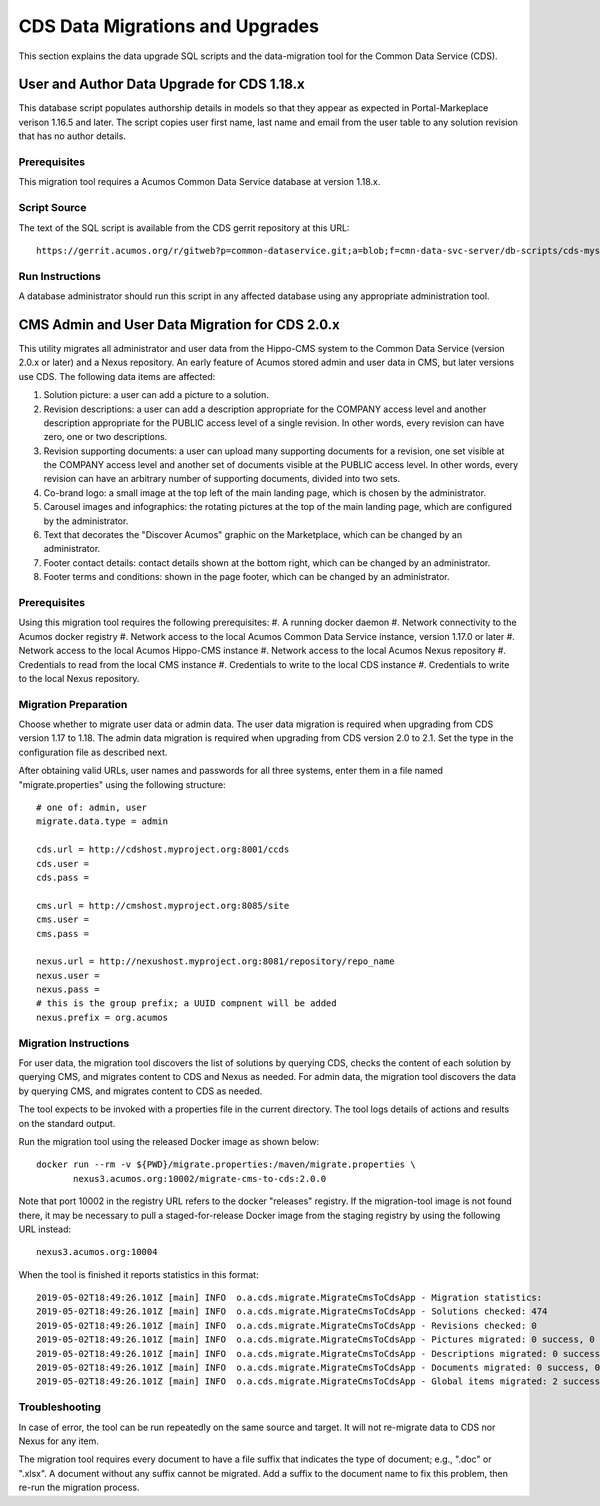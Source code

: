 .. ===============LICENSE_START=======================================================
.. Acumos CC-BY-4.0
.. ===================================================================================
.. Copyright (C) 2017 AT&T Intellectual Property & Tech Mahindra. All rights reserved.
.. ===================================================================================
.. This Acumos documentation file is distributed by AT&T and Tech Mahindra
.. under the Creative Commons Attribution 4.0 International License (the "License");
.. you may not use this file except in compliance with the License.
.. You may obtain a copy of the License at
..
.. http://creativecommons.org/licenses/by/4.0
..
.. This file is distributed on an "AS IS" BASIS,
.. WITHOUT WARRANTIES OR CONDITIONS OF ANY KIND, either express or implied.
.. See the License for the specific language governing permissions and
.. limitations under the License.
.. ===============LICENSE_END=========================================================

================================
CDS Data Migrations and Upgrades
================================

This section explains the data upgrade SQL scripts and the data-migration tool
for the Common Data Service (CDS).


User and Author Data Upgrade for CDS 1.18.x
-------------------------------------------

This database script populates authorship details in models so that
they appear as expected in Portal-Markeplace verison 1.16.5 and later.
The script copies user first name, last name and email from the user
table to any solution revision that has no author details.

Prerequisites
~~~~~~~~~~~~~

This migration tool requires a Acumos Common Data Service database at
version 1.18.x.

Script Source
~~~~~~~~~~~~~

The text of the SQL script is available from the CDS gerrit repository at this URL::

    https://gerrit.acumos.org/r/gitweb?p=common-dataservice.git;a=blob;f=cmn-data-svc-server/db-scripts/cds-mysql-copy-user-author-1.18.sql

Run Instructions
~~~~~~~~~~~~~~~~

A database administrator should run this script in any affected
database using any appropriate administration tool.


CMS Admin and User Data Migration for CDS 2.0.x
-----------------------------------------------

This utility migrates all administrator and user data from the Hippo-CMS
system to the Common Data Service (version 2.0.x or later) and a Nexus
repository.  An early feature of Acumos stored admin and user data in CMS,
but later versions use CDS.  The following data items are affected:

#. Solution picture: a user can add a picture to a solution.
#. Revision descriptions: a user can add a description appropriate for
   the COMPANY access level and another description appropriate for the
   PUBLIC access level of a single revision. In other words, every
   revision can have zero, one or two descriptions.
#. Revision supporting documents: a user can upload many supporting
   documents for a revision, one set visible at the COMPANY access
   level and another set of documents visible at the PUBLIC access
   level. In other words, every revision can have an arbitrary number
   of supporting documents, divided into two sets.
#. Co-brand logo: a small image at the top left of the main landing page,
   which is chosen by the administrator.
#. Carousel images and infographics: the rotating pictures at the top
   of the main landing page, which are configured by the administrator.
#. Text that decorates the "Discover Acumos" graphic on the Marketplace,
   which can be changed by an administrator.
#. Footer contact details: contact details shown at the bottom right,
   which can be changed by an administrator.
#. Footer terms and conditions: shown in the page footer,
   which can be changed by an administrator.

Prerequisites
~~~~~~~~~~~~~

Using this migration tool requires the following prerequisites:
#. A running docker daemon
#. Network connectivity to the Acumos docker registry
#. Network access to the local Acumos Common Data Service instance, version 1.17.0 or later
#. Network access to the local Acumos Hippo-CMS instance
#. Network access to the local Acumos Nexus repository
#. Credentials to read from the local CMS instance
#. Credentials to write to the local CDS instance
#. Credentials to write to the local Nexus repository.

Migration Preparation
~~~~~~~~~~~~~~~~~~~~~

Choose whether to migrate user data or admin data.  The user data migration is required
when upgrading from CDS version 1.17 to 1.18.  The admin data migration is required when
upgrading from CDS version 2.0 to 2.1.  Set the type in the configuration file as described
next.

After obtaining valid URLs, user names and passwords for all three systems, enter them
in a file named "migrate.properties" using the following structure::

    # one of: admin, user
    migrate.data.type = admin

    cds.url = http://cdshost.myproject.org:8001/ccds
    cds.user =
    cds.pass =

    cms.url = http://cmshost.myproject.org:8085/site
    cms.user =
    cms.pass =

    nexus.url = http://nexushost.myproject.org:8081/repository/repo_name
    nexus.user =
    nexus.pass =
    # this is the group prefix; a UUID compnent will be added
    nexus.prefix = org.acumos

Migration Instructions
~~~~~~~~~~~~~~~~~~~~~~

For user data, the migration tool discovers the list of solutions by querying CDS, checks
the content of each solution by querying CMS, and migrates content to CDS and Nexus as needed.
For admin data, the migration tool discovers the data by querying CMS, and migrates content
to CDS as needed.

The tool expects to be invoked with a properties file in the current directory. The tool logs
details of actions and results on the standard output.

Run the migration tool using the released Docker image as shown below::

    docker run --rm -v ${PWD}/migrate.properties:/maven/migrate.properties \
           nexus3.acumos.org:10002/migrate-cms-to-cds:2.0.0

Note that port 10002 in the registry URL refers to the docker "releases" registry. If the 
migration-tool image is not found there, it may be necessary to pull a staged-for-release 
Docker image from the staging registry by using the following URL instead::

    nexus3.acumos.org:10004

When the tool is finished it reports statistics in this format::

    2019-05-02T18:49:26.101Z [main] INFO  o.a.cds.migrate.MigrateCmsToCdsApp - Migration statistics:
    2019-05-02T18:49:26.101Z [main] INFO  o.a.cds.migrate.MigrateCmsToCdsApp - Solutions checked: 474
    2019-05-02T18:49:26.101Z [main] INFO  o.a.cds.migrate.MigrateCmsToCdsApp - Revisions checked: 0
    2019-05-02T18:49:26.101Z [main] INFO  o.a.cds.migrate.MigrateCmsToCdsApp - Pictures migrated: 0 success, 0 fail
    2019-05-02T18:49:26.101Z [main] INFO  o.a.cds.migrate.MigrateCmsToCdsApp - Descriptions migrated: 0 success, 0 fail
    2019-05-02T18:49:26.101Z [main] INFO  o.a.cds.migrate.MigrateCmsToCdsApp - Documents migrated: 0 success, 0 fail
    2019-05-02T18:49:26.101Z [main] INFO  o.a.cds.migrate.MigrateCmsToCdsApp - Global items migrated: 2 success, 0 fail

Troubleshooting
~~~~~~~~~~~~~~~

In case of error, the tool can be run repeatedly on the same source and target.
It will not re-migrate data to CDS nor Nexus for any item.

The migration tool requires every document to have a file suffix that indicates the
type of document; e.g., ".doc" or ".xlsx".  A document without any suffix cannot be
migrated.  Add a suffix to the document name to fix this problem, then re-run the
migration process.
